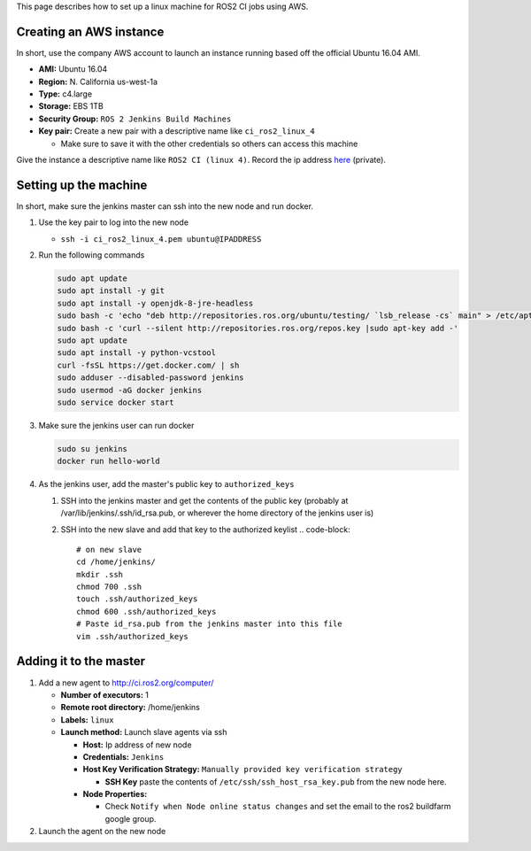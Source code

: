 
This page describes how to set up a linux machine for ROS2 CI jobs using AWS.

Creating an AWS instance
========================

In short, use the company AWS account to launch an instance running based off the official Ubuntu 16.04 AMI.


* **AMI:** Ubuntu 16.04
* **Region:** N. California us-west-1a
* **Type:** c4.large
* **Storage:** EBS 1TB
* **Security Group:** ``ROS 2 Jenkins Build Machines``
* **Key pair:** Create a new pair with a descriptive name like ``ci_ros2_linux_4``

  * Make sure to save it with the other credentials so others can access this machine

Give the instance a descriptive name like ``ROS2 CI (linux 4)``.
Record the ip address `here <https://docs.google.com/spreadsheets/d/1OSwqbE3qPF8v3HSMr8JOaJ6r4QOiQFk6pwgaudXVE-4/edit#gid=0>`__ (private).

Setting up the machine
======================

In short, make sure the jenkins master can ssh into the new node and run docker.


#. Use the key pair to log into the new node

   * ``ssh -i ci_ros2_linux_4.pem ubuntu@IPADDRESS``

#. 
   Run the following commands

   .. code-block::

       sudo apt update
       sudo apt install -y git
       sudo apt install -y openjdk-8-jre-headless
       sudo bash -c 'echo "deb http://repositories.ros.org/ubuntu/testing/ `lsb_release -cs` main" > /etc/apt/sources.list.d/ros-latest.list'
       sudo bash -c 'curl --silent http://repositories.ros.org/repos.key |sudo apt-key add -'
       sudo apt update
       sudo apt install -y python-vcstool
       curl -fsSL https://get.docker.com/ | sh
       sudo adduser --disabled-password jenkins
       sudo usermod -aG docker jenkins
       sudo service docker start

#. 
   Make sure the jenkins user can run docker

   .. code-block::

       sudo su jenkins
       docker run hello-world

#. As the jenkins user, add the master's public key to ``authorized_keys``

   #. SSH into the jenkins master and get the contents of the public key (probably at /var/lib/jenkins/.ssh/id_rsa.pub, or wherever the home directory of the jenkins user is)
   #. SSH into the new slave and add that key to the authorized keylist
      .. code-block::

         # on new slave
         cd /home/jenkins/
         mkdir .ssh
         chmod 700 .ssh
         touch .ssh/authorized_keys
         chmod 600 .ssh/authorized_keys
         # Paste id_rsa.pub from the jenkins master into this file
         vim .ssh/authorized_keys

Adding it to the master
=======================


#. Add a new agent to http://ci.ros2.org/computer/

   * **Number of executors:** 1
   * **Remote root directory:** /home/jenkins
   * **Labels:** ``linux``
   * **Launch method:** Launch slave agents via ssh

     * **Host:** Ip address of new node
     * **Credentials:** ``Jenkins``
     * **Host Key Verification Strategy:** ``Manually provided key verification strategy``

       * **SSH Key** paste the contents of ``/etc/ssh/ssh_host_rsa_key.pub`` from the new node here.

     * **Node Properties:**

       * Check ``Notify when Node online status changes`` and set the email to the ros2 buildfarm google group.

#. Launch the agent on the new node
